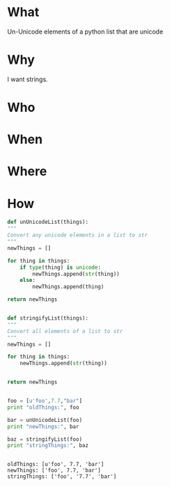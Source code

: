 * What
  Un-Unicode elements of a python list that are unicode
* Why  
  I want strings.

* Who  

* When  

* Where  

* How
  #+begin_src python :results output
    def unUnicodeList(things):
	"""
	Convert any unicode elements in a list to str
	"""
	newThings = []

	for thing in things:
		if type(thing) is unicode:
			newThings.append(str(thing))
		else:
			newThings.append(thing)

	return newThings


    def stringifyList(things):
	"""
	Convert all elements of a list to str
	"""
	newThings = []

	for thing in things:
		newThings.append(str(thing))


	return newThings


    foo = [u'foo',7.7,"bar"]
    print "oldThings:", foo

    bar = unUnicodeList(foo)
    print "newThings:", bar

    baz = stringifyList(foo)
    print "stringThings:", baz


  #+end_src

  #+RESULTS:
  : oldThings: [u'foo', 7.7, 'bar']
  : newThings: ['foo', 7.7, 'bar']
  : stringThings: ['foo', '7.7', 'bar']

* 
